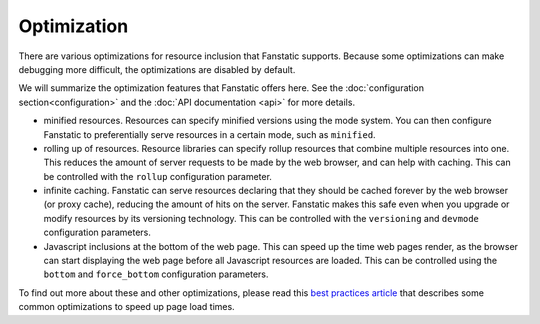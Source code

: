 Optimization
============

.. py:module:: fanstatic

There are various optimizations for resource inclusion that Fanstatic
supports. Because some optimizations can make debugging more
difficult, the optimizations are disabled by default.

We will summarize the optimization features that Fanstatic offers
here. See the :doc:`configuration section<configuration>` and the
:doc:`API documentation <api>` for more details.

* minified resources. Resources can specify minified versions using
  the mode system. You can then configure Fanstatic to preferentially
  serve resources in a certain mode, such as ``minified``.

* rolling up of resources.  Resource libraries can specify rollup
  resources that combine multiple resources into one. This reduces the
  amount of server requests to be made by the web browser, and can
  help with caching. This can be controlled with the ``rollup`` configuration
  parameter.

* infinite caching. Fanstatic can serve resources declaring that they
  should be cached forever by the web browser (or proxy cache),
  reducing the amount of hits on the server. Fanstatic makes this safe
  even when you upgrade or modify resources by its versioning
  technology. This can be controlled with the ``versioning`` and
  ``devmode`` configuration parameters.

* Javascript inclusions at the bottom of the web page. This can speed
  up the time web pages render, as the browser can start displaying
  the web page before all Javascript resources are loaded. This can be
  controlled using the ``bottom`` and ``force_bottom`` configuration
  parameters.

To find out more about these and other optimizations, please read this
`best practices article`_ that describes some common optimizations to
speed up page load times.

.. _`best practices article`: http://developer.yahoo.com/performance/rules.html
